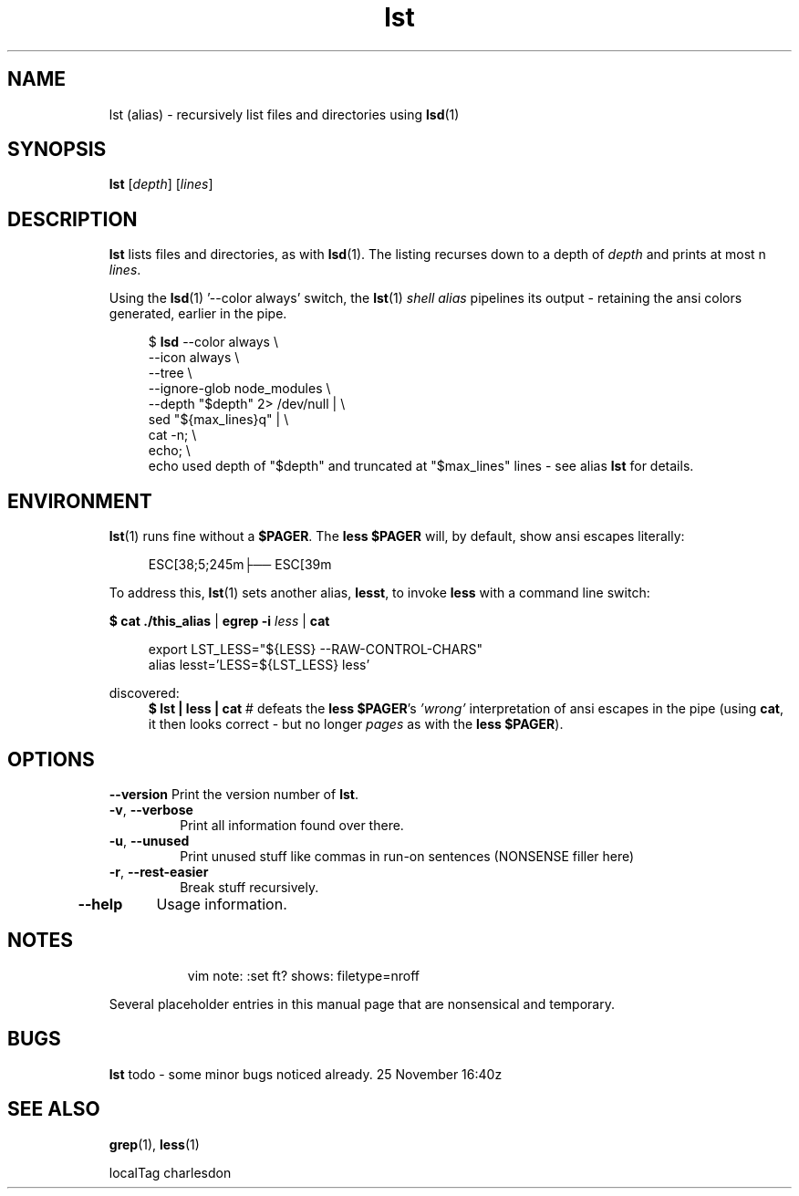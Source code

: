 .\" .TH lst 1 2024-11-25 "Local alias man-pages"
.\" Mon 25 Nov 16:37:57 UTC 2024
.TH lst 1 2024-11-25 "Local alias man-pages    ~/.local/share/man"
.po 2.7 .\" 12 was utilized for a long dev cycle and liked with ll 82
.ll 82 .\" .ll 59 is acceptable but is on the narrow end of the range.
.\" .ll 82 rather than .LL 82 which is not obeyed.
.SH NAME
lst (alias) \- recursively list files and directories using \fBlsd\fR(1)

.\"  is this a comment and does not need the trailing quotation mark.

.SH SYNOPSIS
.nf .\" no fill
.BR \fBlst "\fR [\fIdepth\fR] [\fIlines\fR]"
.PP
.SH DESCRIPTION
.B lst
lists files and directories, as with \fBlsd\fR(1).
The listing recurses down to a depth of \fIdepth\fR and prints
at most n \fIlines\fR.

.PP
Using the \fBlsd\fR(1) '--color always' switch, the \fBlst\fR(1)
.I shell alias
pipelines its output - retaining the ansi colors
generated, earlier in the pipe.

.PP
.in +4n
.EX
$ \fBlsd\fR --color always \\
    --icon always \\
    --tree \\
    --ignore-glob node_modules \\
    --depth "$depth" 2> /dev/null | \\
    sed "${max_lines}q" | \\
    cat -n; \\
    echo; \\
.EE .\"  this is a quote following a dot command
    echo used depth of "$depth" and truncated at "$max_lines" lines - see alias \fBlst\fR for details.

.SH ENVIRONMENT
.PP
.fi
\fBlst\fR(1) runs fine without a \fB$PAGER\fR.  The \fBless\fR 
\fB$PAGER\fR will, by default, show ansi escapes literally:
.PP
.in +4n
.EX
 ESC[38;5;245m├── ESC[39m
.EE
.PP
To address this, \fBlst\fR(1) sets another alias, \fBlesst\fR,
to invoke \fBless\fR with a command line switch:
.PP
\fB$ cat ./this_alias\fR | \fBegrep -i\fR \fIless\fR | \fBcat\fR
.PP
.EX
.in +4n
export LST_LESS="${LESS} --RAW-CONTROL-CHARS"
alias lesst='LESS=${LST_LESS} less'
.EE
.PP
discovered:
.in +4n
\fB$  lst | less | cat\fR # defeats the \fBless\fR \fB$PAGER\fR's
\fI'wrong'\fR interpretation of ansi escapes in the pipe
(using \fBcat\fR, it then looks correct - but no longer
\fIpages\fR as with the \fBless\fR\ \fB$PAGER\fR).

.SH OPTIONS
.\" .TP
.B \-\-version
Print the version number of
.BR lst .
.TP
.BR \-v ", " \-\-verbose
Print all information found over there.
.TP
.BR \-u ", " \-\-unused
Print unused stuff like commas in run-on sentences (NONSENSE filler here)
.TP
.BR \-r ", " \-\-rest\-easier
Break stuff recursively.
.TP
.B \-\-help
Usage information.

.SH NOTES
.in +8n
vim note:  :set ft? shows: filetype=nroff
.PP
Several placeholder entries in this manual page that are nonsensical and temporary.

.SH BUGS
.B lst
todo - some minor bugs noticed already.
25 November 16:40z

.\" a .BR tag with text following on same line -- or not -- either way --
.\" seems to be the last line of several other manpages.

.SH SEE ALSO
.BR grep (1),
.BR less (1)
.BR
.PP
.nf
localTag  charlesdon
